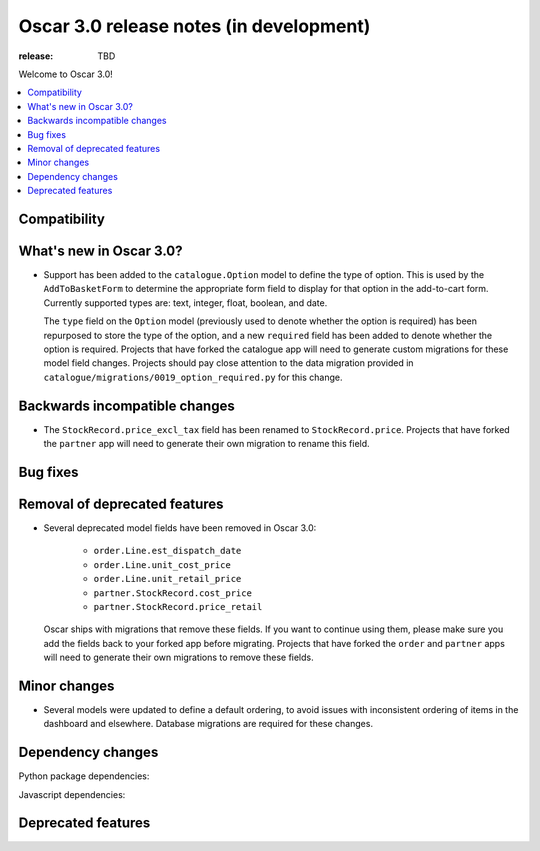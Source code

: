 ========================================
Oscar 3.0 release notes (in development)
========================================

:release: TBD

Welcome to Oscar 3.0!

.. contents::
    :local:
    :depth: 1

.. _compatibility_of_3.0:

Compatibility
~~~~~~~~~~~~~


.. _new_in_3.0:

What's new in Oscar 3.0?
~~~~~~~~~~~~~~~~~~~~~~~~

- Support has been added to the ``catalogue.Option`` model to define the
  type of option. This is used by the ``AddToBasketForm`` to determine the appropriate form field to display for that
  option in the add-to-cart form. Currently supported types are: text, integer, float, boolean, and date.

  The ``type`` field on the ``Option`` model (previously used to denote whether the option is required)
  has been repurposed to store the type of the option, and a new ``required`` field
  has been added to denote whether the option is required. Projects that have forked the catalogue app will
  need to generate custom migrations for these model field changes.
  Projects should pay close attention to the data migration provided in
  ``catalogue/migrations/0019_option_required.py`` for this change.


Backwards incompatible changes
~~~~~~~~~~~~~~~~~~~~~~~~~~~~~~

- The ``StockRecord.price_excl_tax`` field has been renamed to ``StockRecord.price``.
  Projects that have forked the ``partner`` app will need to generate their own migration
  to rename this field.

Bug fixes
~~~~~~~~~


Removal of deprecated features
~~~~~~~~~~~~~~~~~~~~~~~~~~~~~~

- Several deprecated model fields have been removed in Oscar 3.0:

   - ``order.Line.est_dispatch_date``
   - ``order.Line.unit_cost_price``
   - ``order.Line.unit_retail_price``
   - ``partner.StockRecord.cost_price``
   - ``partner.StockRecord.price_retail``

  Oscar ships with migrations that remove these fields. If you want to continue using them,
  please make sure you add the fields back to your forked app before migrating. Projects
  that have forked the ``order`` and ``partner`` apps will need to generate their own
  migrations to remove these fields.


Minor changes
~~~~~~~~~~~~~

- Several models were updated to define a default ordering, to avoid issues with inconsistent ordering of
  items in the dashboard and elsewhere. Database migrations are required for these changes.

Dependency changes
~~~~~~~~~~~~~~~~~~

Python package dependencies:


Javascript dependencies:


.. _deprecated_features_in_2.0:

Deprecated features
~~~~~~~~~~~~~~~~~~~
